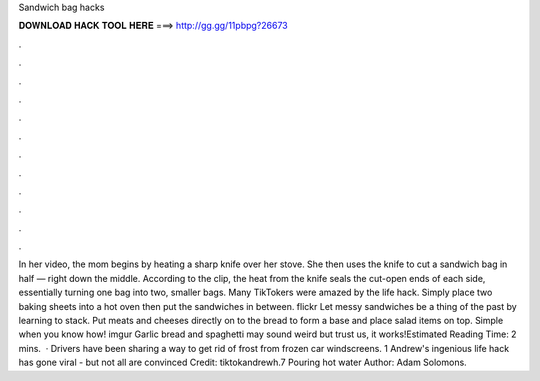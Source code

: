 Sandwich bag hacks

𝐃𝐎𝐖𝐍𝐋𝐎𝐀𝐃 𝐇𝐀𝐂𝐊 𝐓𝐎𝐎𝐋 𝐇𝐄𝐑𝐄 ===> http://gg.gg/11pbpg?26673

.

.

.

.

.

.

.

.

.

.

.

.

In her video, the mom begins by heating a sharp knife over her stove. She then uses the knife to cut a sandwich bag in half — right down the middle. According to the clip, the heat from the knife seals the cut-open ends of each side, essentially turning one bag into two, smaller bags. Many TikTokers were amazed by the life hack. Simply place two baking sheets into a hot oven then put the sandwiches in between. flickr Let messy sandwiches be a thing of the past by learning to stack. Put meats and cheeses directly on to the bread to form a base and place salad items on top. Simple when you know how! imgur Garlic bread and spaghetti may sound weird but trust us, it works!Estimated Reading Time: 2 mins.  · Drivers have been sharing a way to get rid of frost from frozen car windscreens. 1 Andrew's ingenious life hack has gone viral - but not all are convinced Credit: tiktokandrewh.7 Pouring hot water Author: Adam Solomons.